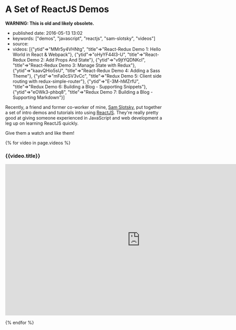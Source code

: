 * A Set of ReactJS Demos
  :PROPERTIES:
  :CUSTOM_ID: a-set-of-reactjs-demos
  :END:

*WARNING: This is old and likely obsolete.*

- published date: 2016-05-13 13:02
- keywords: ["demos", "javascript", "reactjs", "sam-slotsky", "videos"]
- source:
- videos: [{"ytid"=>"MMr5y4VHNtg", "title"=>"React-Redux Demo 1: Hello World in React & Webpack"}, {"ytid"=>"oHyYF44I3-U", "title"=>"React-Redux Demo 2: Add Props And State"}, {"ytid"=>"v9jtYQDNKcI", "title"=>"React-Redux Demo 3: Manage State with Redux"}, {"ytid"=>"kaavQHio5sU", "title"=>"React-Redux Demo 4: Adding a Sass Theme"}, {"ytid"=>"mFa0cSV3vCc", "title"=>"Redux Demo 5: Client side routing with redux-simple-router"}, {"ytid"=>"E-3M-hMZrfU", "title"=>"Redux Demo 6: Building a Blog - Supporting Snippets"}, {"ytid"=>"eOWk3-phbq8", "title"=>"Redux Demo 7: Building a Blog - Supporting Markdown"}]

Recently, a friend and former co-worker of mine, [[https://www.youtube.com/user/samowamoboy][Sam Slotsky]], put together a set of intro demos and tutorials into using [[http://reactjs.com][ReactJS]]. They're really pretty good at giving someone experienced in JavaScript and web development a leg up on learning ReactJS quickly.

Give them a watch and like them!

{% for video in page.videos %}

#+BEGIN_HTML
  <h3>
#+END_HTML

{{video.title}}

#+BEGIN_HTML
  </h3>
#+END_HTML

#+BEGIN_HTML
  <iframe width="853" height="480" src="https://www.youtube.com/embed/{{ video.ytid }}?rel=0" frameborder="0" allowfullscreen>
#+END_HTML

#+BEGIN_HTML
  </iframe>
#+END_HTML

{% endfor %}
